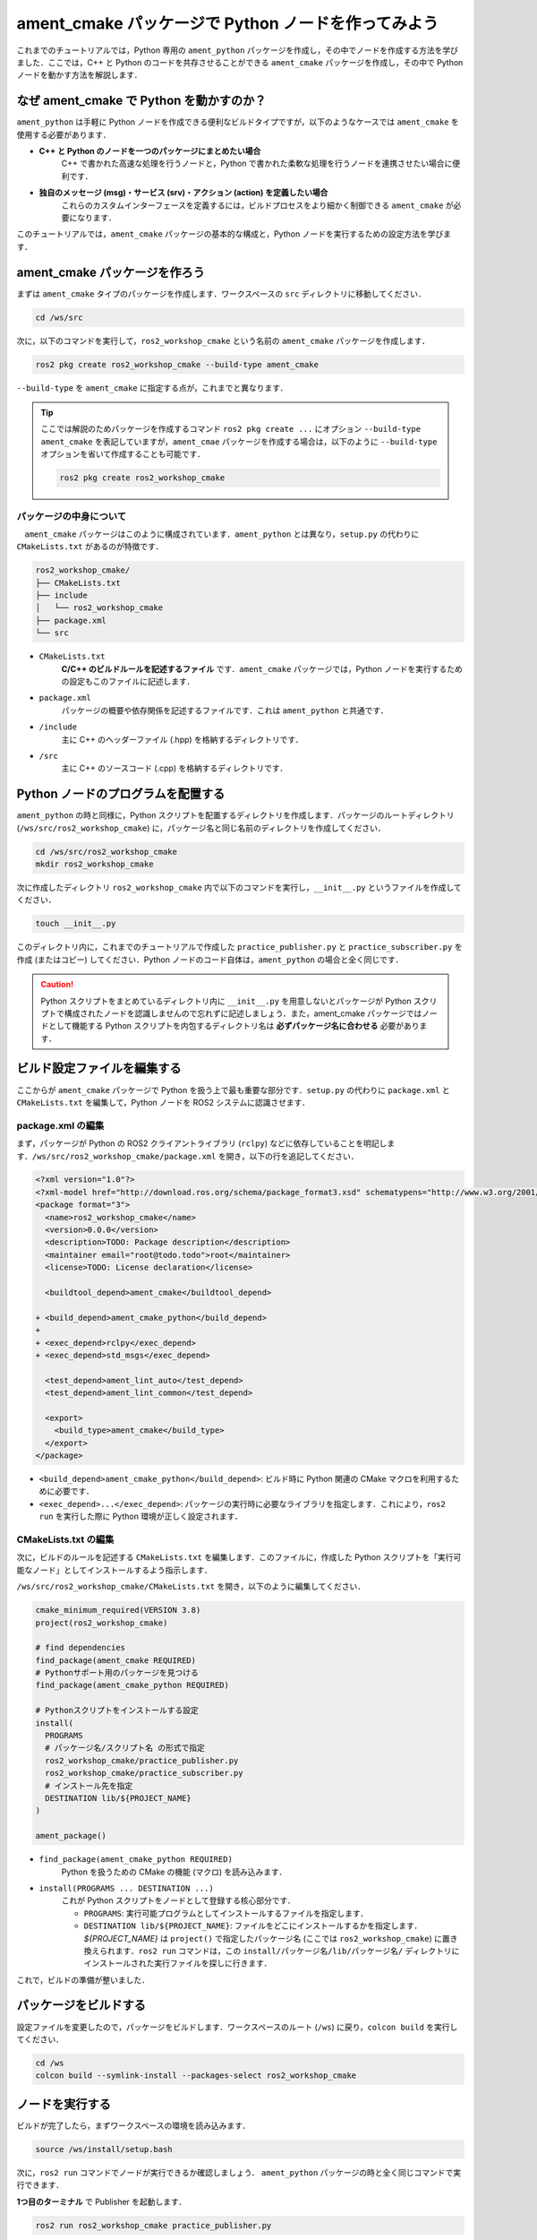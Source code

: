 #####################################################
ament_cmake パッケージで Python ノードを作ってみよう
#####################################################

これまでのチュートリアルでは，Python 専用の ``ament_python`` パッケージを作成し，その中でノードを作成する方法を学びました．ここでは，C++ と Python のコードを共存させることができる ``ament_cmake`` パッケージを作成し，その中で Python ノードを動かす方法を解説します．

************************************************
なぜ ament_cmake で Python を動かすのか？
************************************************

``ament_python`` は手軽に Python ノードを作成できる便利なビルドタイプですが，以下のようなケースでは ``ament_cmake`` を使用する必要があります．

- **C++ と Python のノードを一つのパッケージにまとめたい場合**
    C++ で書かれた高速な処理を行うノードと，Python で書かれた柔軟な処理を行うノードを連携させたい場合に便利です．
- **独自のメッセージ (msg)・サービス (srv)・アクション (action) を定義したい場合**
    これらのカスタムインターフェースを定義するには，ビルドプロセスをより細かく制御できる ``ament_cmake`` が必要になります．

このチュートリアルでは，``ament_cmake`` パッケージの基本的な構成と，Python ノードを実行するための設定方法を学びます．

*******************************
ament_cmake パッケージを作ろう
*******************************

まずは ``ament_cmake`` タイプのパッケージを作成します．ワークスペースの ``src`` ディレクトリに移動してください．

.. code:: bash

    cd /ws/src

次に，以下のコマンドを実行して，``ros2_workshop_cmake`` という名前の ``ament_cmake`` パッケージを作成します．

.. code:: bash

    ros2 pkg create ros2_workshop_cmake --build-type ament_cmake

``--build-type`` を ``ament_cmake`` に指定する点が，これまでと異なります．

.. tip::

    ここでは解説のためパッケージを作成するコマンド ``ros2 pkg create ...`` にオプション ``--build-type ament_cmake`` を表記していますが，``ament_cmae`` パッケージを作成する場合は，以下のように ``--build-type`` オプションを省いて作成することも可能です．

    .. code:: bash

        ros2 pkg create ros2_workshop_cmake

パッケージの中身について
===========================

　``ament_cmake`` パッケージはこのように構成されています．``ament_python`` とは異なり，``setup.py`` の代わりに ``CMakeLists.txt`` があるのが特徴です．

.. code::

    ros2_workshop_cmake/
    ├── CMakeLists.txt
    ├── include
    │   └── ros2_workshop_cmake
    ├── package.xml
    └── src

- ``CMakeLists.txt``
    **C/C++ のビルドルールを記述するファイル** です．``ament_cmake`` パッケージでは，Python ノードを実行するための設定もこのファイルに記述します．
- ``package.xml``
    パッケージの概要や依存関係を記述するファイルです．これは ``ament_python`` と共通です．
- ``/include``
    主に C++ のヘッダーファイル (.hpp) を格納するディレクトリです．
- ``/src``
    主に C++ のソースコード (.cpp) を格納するディレクトリです．

*************************************
Python ノードのプログラムを配置する
*************************************

``ament_python`` の時と同様に，Python スクリプトを配置するディレクトリを作成します．パッケージのルートディレクトリ (``/ws/src/ros2_workshop_cmake``) に，パッケージ名と同じ名前のディレクトリを作成してください．

.. code:: bash

    cd /ws/src/ros2_workshop_cmake
    mkdir ros2_workshop_cmake

次に作成したディレクトリ ``ros2_workshop_cmake`` 内で以下のコマンドを実行し，``__init__.py`` というファイルを作成してください．

.. code:: bash

    touch __init__.py

このディレクトリ内に，これまでのチュートリアルで作成した ``practice_publisher.py`` と ``practice_subscriber.py`` を作成 (またはコピー) してください．Python ノードのコード自体は，``ament_python`` の場合と全く同じです．

.. caution::

    Python スクリプトをまとめているディレクトリ内に ``__init__.py`` を用意しないとパッケージが Python スクリプトで構成されたノードを認識しませんので忘れずに記述しましょう．また，ament_cmake パッケージではノードとして機能する Python スクリプトを内包するディレクトリ名は **必ずパッケージ名に合わせる** 必要があります．

************************************************
ビルド設定ファイルを編集する
************************************************

ここからが ``ament_cmake`` パッケージで Python を扱う上で最も重要な部分です．``setup.py`` の代わりに ``package.xml`` と ``CMakeLists.txt`` を編集して，Python ノードを ROS2 システムに認識させます．

package.xml の編集
======================

まず，パッケージが Python の ROS2 クライアントライブラリ (``rclpy``) などに依存していることを明記します．``/ws/src/ros2_workshop_cmake/package.xml`` を開き，以下の行を追記してください．

.. code:: diff

    <?xml version="1.0"?>
    <?xml-model href="http://download.ros.org/schema/package_format3.xsd" schematypens="http://www.w3.org/2001/XMLSchema"?>
    <package format="3">
      <name>ros2_workshop_cmake</name>
      <version>0.0.0</version>
      <description>TODO: Package description</description>
      <maintainer email="root@todo.todo">root</maintainer>
      <license>TODO: License declaration</license>
    
      <buildtool_depend>ament_cmake</buildtool_depend>
    
    + <build_depend>ament_cmake_python</build_depend>
    +
    + <exec_depend>rclpy</exec_depend>
    + <exec_depend>std_msgs</exec_depend>
    
      <test_depend>ament_lint_auto</test_depend>
      <test_depend>ament_lint_common</test_depend>
    
      <export>
        <build_type>ament_cmake</build_type>
      </export>
    </package>

- ``<build_depend>ament_cmake_python</build_depend>``: ビルド時に Python 関連の CMake マクロを利用するために必要です．
- ``<exec_depend>...</exec_depend>``: パッケージの実行時に必要なライブラリを指定します．これにより，``ros2 run`` を実行した際に Python 環境が正しく設定されます．

CMakeLists.txt の編集
=========================

次に，ビルドのルールを記述する ``CMakeLists.txt`` を編集します．このファイルに，作成した Python スクリプトを「実行可能なノード」としてインストールするよう指示します．

``/ws/src/ros2_workshop_cmake/CMakeLists.txt`` を開き，以下のように編集してください．

.. code:: cmake

    cmake_minimum_required(VERSION 3.8)
    project(ros2_workshop_cmake)
    
    # find dependencies
    find_package(ament_cmake REQUIRED)
    # Pythonサポート用のパッケージを見つける
    find_package(ament_cmake_python REQUIRED)
    
    # Pythonスクリプトをインストールする設定
    install(
      PROGRAMS
      # パッケージ名/スクリプト名 の形式で指定
      ros2_workshop_cmake/practice_publisher.py
      ros2_workshop_cmake/practice_subscriber.py
      # インストール先を指定
      DESTINATION lib/${PROJECT_NAME}
    )
    
    ament_package()

- ``find_package(ament_cmake_python REQUIRED)``
    Python を扱うための CMake の機能 (マクロ) を読み込みます．
- ``install(PROGRAMS ... DESTINATION ...)``
    これが Python スクリプトをノードとして登録する核心部分です．
    
    - ``PROGRAMS``: 実行可能プログラムとしてインストールするファイルを指定します．
    
    - ``DESTINATION lib/${PROJECT_NAME}``: ファイルをどこにインストールするかを指定します．`${PROJECT_NAME}` は ``project()`` で指定したパッケージ名 (ここでは ``ros2_workshop_cmake``) に置き換えられます．``ros2 run`` コマンドは，この ``install/パッケージ名/lib/パッケージ名/`` ディレクトリにインストールされた実行ファイルを探しに行きます．

これで，ビルドの準備が整いました．

***************************
パッケージをビルドする
***************************

設定ファイルを変更したので，パッケージをビルドします．ワークスペースのルート (``/ws``) に戻り，``colcon build`` を実行してください．

.. code:: bash

    cd /ws
    colcon build --symlink-install --packages-select ros2_workshop_cmake

**************************
ノードを実行する
**************************

ビルドが完了したら，まずワークスペースの環境を読み込みます．

.. code:: bash

    source /ws/install/setup.bash

次に，``ros2 run`` コマンドでノードが実行できるか確認しましょう．
``ament_python`` パッケージの時と全く同じコマンドで実行できます．

**1つ目のターミナル** で Publisher を起動します．

.. code:: bash

    ros2 run ros2_workshop_cmake practice_publisher.py

.. hint::
    ``ament_cmake`` パッケージでは，``setup.py`` の ``entry_points`` で指定したような別名 (例: ``practice_publisher_node``) は設定していません．そのため，``ros2 run`` では Python のスクリプトファイル名を直接指定します．

**2つ目のターミナル** で Subscriber を起動します．

.. code:: bash

    ros2 run ros2_workshop_cmake practice_subscriber.py

Subscriber 側のターミナルに，Publisher からのメッセージが表示されれば成功です！

.. code::

    [INFO] [practice_subscriber]: I heard: "Hello! ROS2 count: 0"
    [INFO] [practice_subscriber]: I heard: "Hello! ROS2 count: 1"
    ...

このように，``ament_cmake`` パッケージでも ``CMakeLists.txt`` と ``package.xml`` を正しく設定することで，Python ノードを開発・実行することができます．
